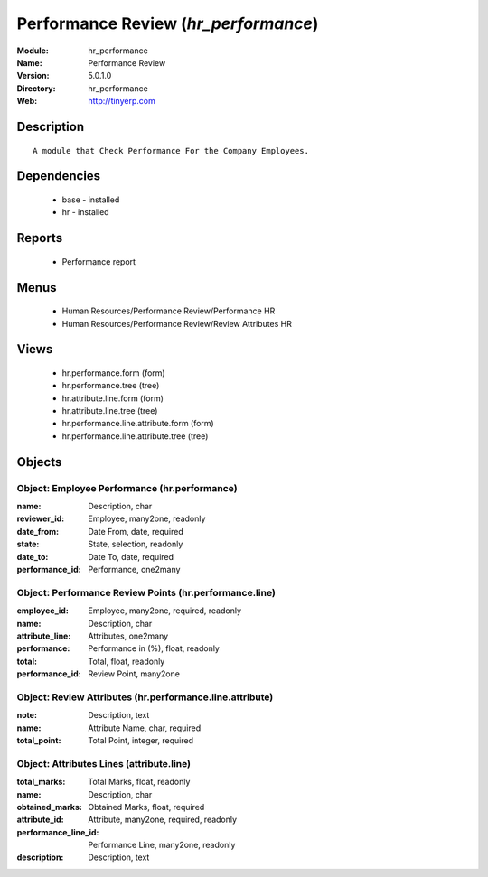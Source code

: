 
.. module:: hr_performance
    :synopsis: Performance Review
    :noindex:
.. 

Performance Review (*hr_performance*)
=====================================
:Module: hr_performance
:Name: Performance Review
:Version: 5.0.1.0
:Directory: hr_performance
:Web: http://tinyerp.com

Description
-----------

::

  A module that Check Performance For the Company Employees.

Dependencies
------------

 * base - installed
 * hr - installed

Reports
-------

 * Performance report

Menus
-------

 * Human Resources/Performance Review/Performance HR
 * Human Resources/Performance Review/Review Attributes HR

Views
-----

 * hr.performance.form (form)
 * hr.performance.tree (tree)
 * hr.attribute.line.form (form)
 * hr.attribute.line.tree (tree)
 * hr.performance.line.attribute.form (form)
 * hr.performance.line.attribute.tree (tree)


Objects
-------

Object: Employee Performance  (hr.performance)
##############################################



:name: Description, char





:reviewer_id: Employee, many2one, readonly





:date_from: Date From, date, required





:state: State, selection, readonly





:date_to: Date To, date, required





:performance_id: Performance, one2many




Object: Performance Review Points (hr.performance.line)
#######################################################



:employee_id: Employee, many2one, required, readonly





:name: Description, char





:attribute_line: Attributes, one2many





:performance: Performance in (%), float, readonly





:total: Total, float, readonly





:performance_id: Review Point, many2one




Object: Review Attributes (hr.performance.line.attribute)
#########################################################



:note: Description, text





:name: Attribute Name, char, required





:total_point: Total Point, integer, required




Object: Attributes Lines (attribute.line)
#########################################



:total_marks: Total Marks, float, readonly





:name: Description, char





:obtained_marks: Obtained Marks, float, required





:attribute_id: Attribute, many2one, required, readonly





:performance_line_id: Performance Line, many2one, readonly





:description: Description, text


